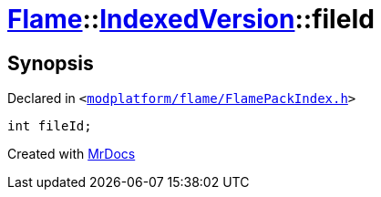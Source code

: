 [#Flame-IndexedVersion-fileId]
= xref:Flame.adoc[Flame]::xref:Flame/IndexedVersion.adoc[IndexedVersion]::fileId
:relfileprefix: ../../
:mrdocs:


== Synopsis

Declared in `&lt;https://github.com/PrismLauncher/PrismLauncher/blob/develop/launcher/modplatform/flame/FlamePackIndex.h#L18[modplatform&sol;flame&sol;FlamePackIndex&period;h]&gt;`

[source,cpp,subs="verbatim,replacements,macros,-callouts"]
----
int fileId;
----



[.small]#Created with https://www.mrdocs.com[MrDocs]#
